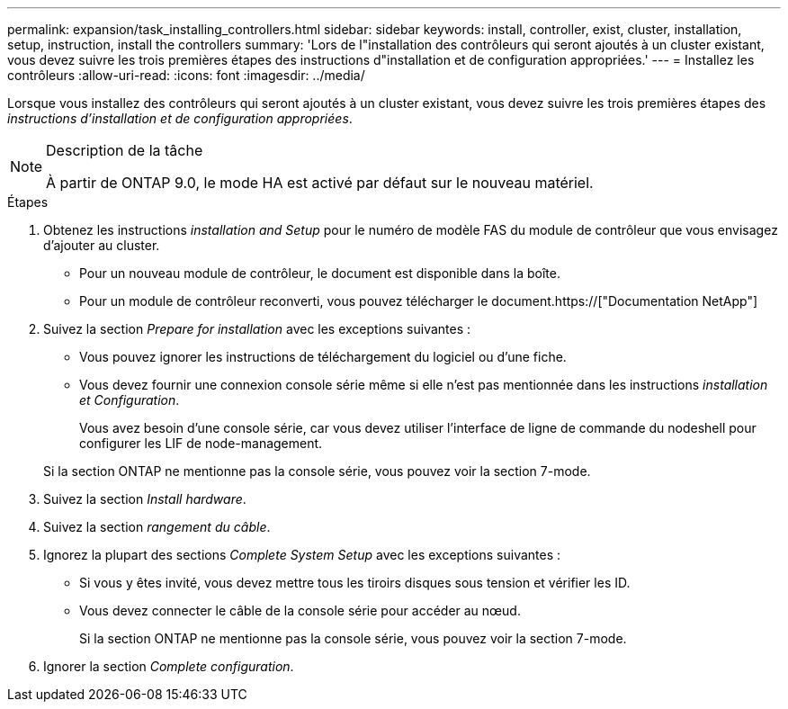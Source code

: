 ---
permalink: expansion/task_installing_controllers.html 
sidebar: sidebar 
keywords: install, controller, exist, cluster, installation, setup, instruction, install the controllers 
summary: 'Lors de l"installation des contrôleurs qui seront ajoutés à un cluster existant, vous devez suivre les trois premières étapes des instructions d"installation et de configuration appropriées.' 
---
= Installez les contrôleurs
:allow-uri-read: 
:icons: font
:imagesdir: ../media/


[role="lead"]
Lorsque vous installez des contrôleurs qui seront ajoutés à un cluster existant, vous devez suivre les trois premières étapes des _instructions d'installation et de configuration appropriées_.

[NOTE]
.Description de la tâche
====
À partir de ONTAP 9.0, le mode HA est activé par défaut sur le nouveau matériel.

====
.Étapes
. Obtenez les instructions _installation and Setup_ pour le numéro de modèle FAS du module de contrôleur que vous envisagez d'ajouter au cluster.
+
** Pour un nouveau module de contrôleur, le document est disponible dans la boîte.
** Pour un module de contrôleur reconverti, vous pouvez télécharger le document.https://["Documentation NetApp"]


. Suivez la section _Prepare for installation_ avec les exceptions suivantes :
+
** Vous pouvez ignorer les instructions de téléchargement du logiciel ou d'une fiche.
** Vous devez fournir une connexion console série même si elle n'est pas mentionnée dans les instructions _installation et Configuration_.
+
Vous avez besoin d'une console série, car vous devez utiliser l'interface de ligne de commande du nodeshell pour configurer les LIF de node-management.

+
Si la section ONTAP ne mentionne pas la console série, vous pouvez voir la section 7-mode.



. Suivez la section _Install hardware_.
. Suivez la section _rangement du câble_.
. Ignorez la plupart des sections _Complete System Setup_ avec les exceptions suivantes :
+
** Si vous y êtes invité, vous devez mettre tous les tiroirs disques sous tension et vérifier les ID.
** Vous devez connecter le câble de la console série pour accéder au nœud.
+
Si la section ONTAP ne mentionne pas la console série, vous pouvez voir la section 7-mode.



. Ignorer la section _Complete configuration_.

